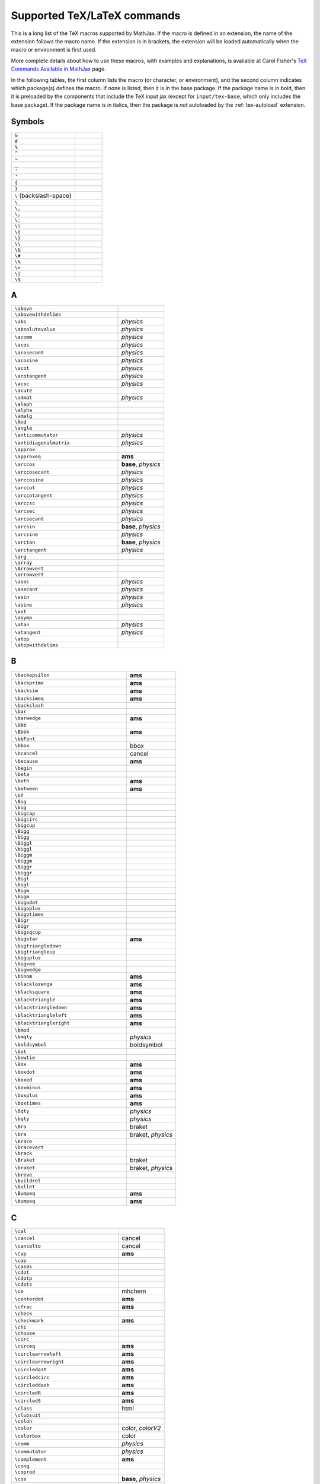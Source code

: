 .. _tex-commands:

############################
Supported TeX/LaTeX commands
############################

This is a long list of the TeX macros supported by MathJax.  If the
macro is defined in an extension, the name of the extension follows
the macro name.  If the extension is in brackets, the extension will
be loaded automatically when the macro or environment is first used.

More complete details about how to use these macros, with examples and
explanations, is available at Carol Fisher's `TeX Commands Available
in MathJax
<http://www.onemathematicalcat.org/MathJaxDocumentation/TeXSyntax.htm>`_
page.

In the following tables, the first column lists the macro (or
character, or environment), and the second column indicates which
package(s) defines the macro.  If none is listed, then it is in the
base package.  If the package name is in bold, then it is preloaded by
the components that include the TeX input jax (except for
``input/tex-base``, which only includes the base package).  If the
package name is in italics, then the package is *not* autoloaded by
the :ref:`tex-autoload` extension.


.. raw:: html

   <style>
   .wy-table-responsive table {width: 100%}
   .rst-content .wy-table-responsive table code.literal {background: inherit}
   </style>


Symbols
=======

.. list-table::
   :widths: 70 30

   * - ``&``
     -
   * - ``#``
     -
   * - ``%``
     -
   * - ``^``
     -
   * - ``~``
     -
   * - ``_``
     -
   * - ``'``
     -
   * - ``’``
     -
   * - ``{``
     -
   * - ``}``
     -
   * - ``\``  (backslash-space)
     -
   * - ``\_``
     -
   * - ``\,``
     -
   * - ``\;``
     -
   * - ``\:``
     -
   * - ``\!``
     -
   * - ``\{``
     -
   * - ``\}``
     -
   * - ``\\``
     -
   * - ``\&``
     -
   * - ``\#``
     -
   * - ``\%``
     -
   * - ``\>``
     -
   * - ``\|``
     -
   * - ``\$``
     -


A
=

.. list-table::
   :widths: 70 30

   * - ``\above``
     -
   * - ``\abovewithdelims``
     -
   * - ``\abs``
     - *physics*
   * - ``\absolutevalue``
     - *physics*
   * - ``\acomm``
     - *physics*
   * - ``\acos``
     - *physics*
   * - ``\acosecant``
     - *physics*
   * - ``\acosine``
     - *physics*
   * - ``\acot``
     - *physics*
   * - ``\acotangent``
     - *physics*
   * - ``\acsc``
     - *physics*
   * - ``\acute``
     -
   * - ``\admat``
     - *physics*
   * - ``\aleph``
     -
   * - ``\alpha``
     -
   * - ``\amalg``
     -
   * - ``\And``
     -
   * - ``\angle``
     -
   * - ``\anticommutator``
     - *physics*
   * - ``\antidiagonalmatrix``
     - *physics*
   * - ``\approx``
     -
   * - ``\approxeq``
     - **ams**
   * - ``\arccos``
     - **base**, *physics*
   * - ``\arccosecant``
     - *physics*
   * - ``\arccosine``
     - *physics*
   * - ``\arccot``
     - *physics*
   * - ``\arccotangent``
     - *physics*
   * - ``\arccsc``
     - *physics*
   * - ``\arcsec``
     - *physics*
   * - ``\arcsecant``
     - *physics*
   * - ``\arcsin``
     - **base**, *physics*
   * - ``\arcsine``
     - *physics*
   * - ``\arctan``
     - **base**, *physics*
   * - ``\arctangent``
     - *physics*
   * - ``\arg``
     -
   * - ``\array``
     -
   * - ``\Arrowvert``
     -
   * - ``\arrowvert``
     -
   * - ``\asec``
     - *physics*
   * - ``\asecant``
     - *physics*
   * - ``\asin``
     - *physics*
   * - ``\asine``
     - *physics*
   * - ``\ast``
     -
   * - ``\asymp``
     -
   * - ``\atan``
     - *physics*
   * - ``\atangent``
     - *physics*
   * - ``\atop``
     -
   * - ``\atopwithdelims``
     -


B
=

.. list-table::
   :widths: 70 30

   * - ``\backepsilon``
     - **ams**
   * - ``\backprime``
     - **ams**
   * - ``\backsim``
     - **ams**
   * - ``\backsimeq``
     - **ams**
   * - ``\backslash``
     -
   * - ``\bar``
     -
   * - ``\barwedge``
     - **ams**
   * - ``\Bbb``
     -
   * - ``\Bbbk``
     - **ams**
   * - ``\bbFont``
     -
   * - ``\bbox``
     - bbox
   * - ``\bcancel``
     - cancel
   * - ``\because``
     - **ams**
   * - ``\begin``
     -
   * - ``\beta``
     -
   * - ``\beth``
     - **ams**
   * - ``\between``
     - **ams**
   * - ``\bf``
     -
   * - ``\Big``
     -
   * - ``\big``
     -
   * - ``\bigcap``
     -
   * - ``\bigcirc``
     -
   * - ``\bigcup``
     -
   * - ``\Bigg``
     -
   * - ``\bigg``
     -
   * - ``\Biggl``
     -
   * - ``\biggl``
     -
   * - ``\Biggm``
     -
   * - ``\biggm``
     -
   * - ``\Biggr``
     -
   * - ``\biggr``
     -
   * - ``\Bigl``
     -
   * - ``\bigl``
     -
   * - ``\Bigm``
     -
   * - ``\bigm``
     -
   * - ``\bigodot``
     -
   * - ``\bigoplus``
     -
   * - ``\bigotimes``
     -
   * - ``\Bigr``
     -
   * - ``\bigr``
     -
   * - ``\bigsqcup``
     -
   * - ``\bigstar``
     - **ams**
   * - ``\bigtriangledown``
     -
   * - ``\bigtriangleup``
     -
   * - ``\biguplus``
     -
   * - ``\bigvee``
     -
   * - ``\bigwedge``
     -
   * - ``\binom``
     - **ams**
   * - ``\blacklozenge``
     - **ams**
   * - ``\blacksquare``
     - **ams**
   * - ``\blacktriangle``
     - **ams**
   * - ``\blacktriangledown``
     - **ams**
   * - ``\blacktriangleleft``
     - **ams**
   * - ``\blacktriangleright``
     - **ams**
   * - ``\bmod``
     -
   * - ``\bmqty``
     - *physics*
   * - ``\boldsymbol``
     - boldsymbol
   * - ``\bot``
     -
   * - ``\bowtie``
     -
   * - ``\Box``
     - **ams**
   * - ``\boxdot``
     - **ams**
   * - ``\boxed``
     - **ams**
   * - ``\boxminus``
     - **ams**
   * - ``\boxplus``
     - **ams**
   * - ``\boxtimes``
     - **ams**
   * - ``\Bqty``
     - *physics*
   * - ``\bqty``
     - *physics*
   * - ``\Bra``
     - braket
   * - ``\bra``
     - braket, *physics*
   * - ``\brace``
     -
   * - ``\bracevert``
     -
   * - ``\brack``
     -
   * - ``\Braket``
     - braket
   * - ``\braket``
     - braket, *physics*
   * - ``\breve``
     -
   * - ``\buildrel``
     -
   * - ``\bullet``
     -
   * - ``\Bumpeq``
     - **ams**
   * - ``\bumpeq``
     - **ams**


C
=

.. list-table::
   :widths: 70 30

   * - ``\cal``
     -
   * - ``\cancel``
     - cancel
   * - ``\cancelto``
     - cancel
   * - ``\Cap``
     - **ams**
   * - ``\cap``
     -
   * - ``\cases``
     -
   * - ``\cdot``
     -
   * - ``\cdotp``
     -
   * - ``\cdots``
     -
   * - ``\ce``
     - mhchem
   * - ``\centerdot``
     - **ams**
   * - ``\cfrac``
     - **ams**
   * - ``\check``
     -
   * - ``\checkmark``
     - **ams**
   * - ``\chi``
     -
   * - ``\choose``
     -
   * - ``\circ``
     -
   * - ``\circeq``
     - **ams**
   * - ``\circlearrowleft``
     - **ams**
   * - ``\circlearrowright``
     - **ams**
   * - ``\circledast``
     - **ams**
   * - ``\circledcirc``
     - **ams**
   * - ``\circleddash``
     - **ams**
   * - ``\circledR``
     - **ams**
   * - ``\circledS``
     - **ams**
   * - ``\class``
     - html
   * - ``\clubsuit``
     -
   * - ``\colon``
     -
   * - ``\color``
     - color, *colorV2*
   * - ``\colorbox``
     - color
   * - ``\comm``
     - *physics*
   * - ``\commutator``
     - *physics*
   * - ``\complement``
     - **ams**
   * - ``\cong``
     -
   * - ``\coprod``
     -
   * - ``\cos``
     - **base**, *physics*
   * - ``\cosecant``
     - *physics*
   * - ``\cosh``
     - **base**, *physics*
   * - ``\cosine``
     - *physics*
   * - ``\cot``
     - **base**, *physics*
   * - ``\cotangent``
     - *physics*
   * - ``\coth``
     - **base**, *physics*
   * - ``\cp``
     - *physics*
   * - ``\cr``
     -
   * - ``\cross``
     - *physics*
   * - ``\crossproduct``
     - *physics*
   * - ``\csc``
     - **base**, *physics*
   * - ``\csch``
     - *physics*
   * - ``\cssId``
     - html
   * - ``\Cup``
     - **ams**
   * - ``\cup``
     -
   * - ``\curl``
     - *physics*
   * - ``\curlyeqprec``
     - **ams**
   * - ``\curlyeqsucc``
     - **ams**
   * - ``\curlyvee``
     - **ams**
   * - ``\curlywedge``
     - **ams**
   * - ``\curvearrowleft``
     - **ams**
   * - ``\curvearrowright``
     - **ams**


D
=

.. list-table::
   :widths: 70 30

   * - ``\dagger``
     -
   * - ``\daleth``
     - **ams**
   * - ``\dashleftarrow``
     - **ams**
   * - ``\dashrightarrow``
     - **ams**
   * - ``\dashv``
     -
   * - ``\dbinom``
     - **ams**
   * - ``\dd``
     - *physics*
   * - ``\ddagger``
     -
   * - ``\ddddot``
     - **ams**
   * - ``\dddot``
     - **ams**
   * - ``\ddot``
     -
   * - ``\ddots``
     -
   * - ``\DeclareMathOperator``
     - **ams**
   * - ``\def``
     - **newcommand**
   * - ``\definecolor``
     - color
   * - ``\deg``
     -
   * - ``\Delta``
     -
   * - ``\delta``
     -
   * - ``\derivative``
     - *physics*
   * - ``\det``
     - **base**, *physics*
   * - ``\determinant``
     - *physics*
   * - ``\dfrac``
     - **ams**
   * - ``\diagdown``
     - **ams**
   * - ``\diagonalmatrix``
     - *physics*
   * - ``\diagup``
     - **ams**
   * - ``\Diamond``
     - **ams**
   * - ``\diamond``
     -
   * - ``\diamondsuit``
     -
   * - ``\differential``
     - *physics*
   * - ``\digamma``
     - **ams**
   * - ``\dim``
     -
   * - ``\displaylines``
     -
   * - ``\displaystyle``
     -
   * - ``\div``
     - **base**, *physics*
   * - ``\divergence``
     - *physics*
   * - ``\divideontimes``
     - **ams**
   * - ``\dmat``
     - *physics*
   * - ``\dot``
     -
   * - ``\Doteq``
     - **ams**
   * - ``\doteq``
     -
   * - ``\doteqdot``
     - **ams**
   * - ``\dotplus``
     - **ams**
   * - ``\dotproduct``
     - *physics*
   * - ``\dots``
     -
   * - ``\dotsb``
     -
   * - ``\dotsc``
     -
   * - ``\dotsi``
     -
   * - ``\dotsm``
     -
   * - ``\dotso``
     -
   * - ``\doublebarwedge``
     - **ams**
   * - ``\doublecap``
     - **ams**
   * - ``\doublecup``
     - **ams**
   * - ``\Downarrow``
     -
   * - ``\downarrow``
     -
   * - ``\downdownarrows``
     - **ams**
   * - ``\downharpoonleft``
     - **ams**
   * - ``\downharpoonright``
     - **ams**
   * - ``\dv``
     - *physics*
   * - ``\dyad``
     - *physics*


E
=

.. list-table::
   :widths: 70 30

   * - ``\ell``
     -
   * - ``\emptyset``
     -
   * - ``\enclose``
     - enclose
   * - ``\end``
     -
   * - ``\enspace``
     -
   * - ``\epsilon``
     -
   * - ``\eqalign``
     -
   * - ``\eqalignno``
     -
   * - ``\eqcirc``
     - **ams**
   * - ``\eqref``
     - **ams**
   * - ``\eqsim``
     - **ams**
   * - ``\eqslantgtr``
     - **ams**
   * - ``\eqslantless``
     - **ams**
   * - ``\equiv``
     -
   * - ``\erf``
     - *physics*
   * - ``\eta``
     -
   * - ``\eth``
     - **ams**
   * - ``\ev``
     - *physics*
   * - ``\eval``
     - *physics*
   * - ``\evaluated``
     - *physics*
   * - ``\exists``
     -
   * - ``\exp``
     - **base**, *physics*
   * - ``\expectationvalue``
     - *physics*
   * - ``\exponential``
     - *physics*
   * - ``\expval``
     - *physics*


F
=

.. list-table::
   :widths: 70 30

   * - ``\fallingdotseq``
     - **ams**
   * - ``\fbox``
     -
   * - ``\fcolorbox``
     - color
   * - ``\fderivative``
     - *physics*
   * - ``\fdv``
     - *physics*
   * - ``\Finv``
     - **ams**
   * - ``\flat``
     -
   * - ``\flatfrac``
     - *physics*
   * - ``\forall``
     -
   * - ``\frac``
     - **ams**, **base**
   * - ``\frak``
     -
   * - ``\frown``
     -
   * - ``\functionalderivative``
     - *physics*


G
=

.. list-table::
   :widths: 70 30

   * - ``\Game``
     - **ams**
   * - ``\Gamma``
     -
   * - ``\gamma``
     -
   * - ``\gcd``
     -
   * - ``\ge``
     -
   * - ``\genfrac``
     - **ams**
   * - ``\geq``
     -
   * - ``\geqq``
     - **ams**
   * - ``\geqslant``
     - **ams**
   * - ``\gets``
     -
   * - ``\gg``
     -
   * - ``\ggg``
     - **ams**
   * - ``\gggtr``
     - **ams**
   * - ``\gimel``
     - **ams**
   * - ``\gnapprox``
     - **ams**
   * - ``\gneq``
     - **ams**
   * - ``\gneqq``
     - **ams**
   * - ``\gnsim``
     - **ams**
   * - ``\grad``
     - *physics*
   * - ``\gradient``
     - *physics*
   * - ``\gradientnabla``
     - *physics*
   * - ``\grave``
     -
   * - ``\gt``
     -
   * - ``\gtrapprox``
     - **ams**
   * - ``\gtrdot``
     - **ams**
   * - ``\gtreqless``
     - **ams**
   * - ``\gtreqqless``
     - **ams**
   * - ``\gtrless``
     - **ams**
   * - ``\gtrsim``
     - **ams**
   * - ``\gvertneqq``
     - **ams**


H
=

.. list-table::
   :widths: 70 30

   * - ``\hat``
     -
   * - ``\hbar``
     -
   * - ``\hbox``
     -
   * - ``\hdashline``
     -
   * - ``\heartsuit``
     -
   * - ``\hfil``
     -
   * - ``\hfill``
     -
   * - ``\hfilll``
     -
   * - ``\hline``
     -
   * - ``\hom``
     -
   * - ``\hookleftarrow``
     -
   * - ``\hookrightarrow``
     -
   * - ``\hphantom``
     -
   * - ``\href``
     - html
   * - ``\hskip``
     -
   * - ``\hslash``
     - **ams**
   * - ``\hspace``
     -
   * - ``\Huge``
     -
   * - ``\huge``
     -
   * - ``\hypcosecant``
     - *physics*
   * - ``\hypcosine``
     - *physics*
   * - ``\hypcotangent``
     - *physics*
   * - ``\hypsecant``
     - *physics*
   * - ``\hypsine``
     - *physics*
   * - ``\hyptangent``
     - *physics*


I
=

.. list-table::
   :widths: 70 30

   * - ``\identitymatrix``
     - *physics*
   * - ``\idotsint``
     - **ams**
   * - ``\iff``
     -
   * - ``\iiiint``
     - **ams**
   * - ``\iiint``
     -
   * - ``\iint``
     -
   * - ``\Im``
     - **base**, *physics*
   * - ``\imaginary``
     - *physics*
   * - ``\imat``
     - *physics*
   * - ``\imath``
     -
   * - ``\impliedby``
     - **ams**
   * - ``\implies``
     - **ams**
   * - ``\in``
     -
   * - ``\inf``
     -
   * - ``\infty``
     -
   * - ``\injlim``
     - **ams**
   * - ``\innerproduct``
     - *physics*
   * - ``\int``
     -
   * - ``\intercal``
     - **ams**
   * - ``\intop``
     -
   * - ``\iota``
     -
   * - ``\it``
     -


J
=

.. list-table::
   :widths: 70 30

   * - ``\jmath``
     -
   * - ``\Join``
     - **ams**


K
=

.. list-table::
   :widths: 70 30

   * - ``\kappa``
     -
   * - ``\ker``
     -
   * - ``\kern``
     -
   * - ``\Ket``
     - braket
   * - ``\ket``
     - braket, *physics*
   * - ``\Ketbra``
     - braket
   * - ``\ketbra``
     - braket, *physics*


L
=

.. list-table::
   :widths: 70 30

   * - ``\label``
     -
   * - ``\Lambda``
     -
   * - ``\lambda``
     -
   * - ``\land``
     -
   * - ``\langle``
     -
   * - ``\laplacian``
     - *physics*
   * - ``\LARGE``
     -
   * - ``\Large``
     -
   * - ``\large``
     -
   * - ``\LaTeX``
     -
   * - ``\lbrace``
     -
   * - ``\lbrack``
     -
   * - ``\lceil``
     -
   * - ``\ldotp``
     -
   * - ``\ldots``
     -
   * - ``\le``
     -
   * - ``\leadsto``
     - **ams**
   * - ``\left``
     -
   * - ``\Leftarrow``
     -
   * - ``\leftarrow``
     -
   * - ``\leftarrowtail``
     - **ams**
   * - ``\leftharpoondown``
     -
   * - ``\leftharpoonup``
     -
   * - ``\leftleftarrows``
     - **ams**
   * - ``\Leftrightarrow``
     -
   * - ``\leftrightarrow``
     -
   * - ``\leftrightarrows``
     - **ams**
   * - ``\leftrightharpoons``
     - **ams**
   * - ``\leftrightsquigarrow``
     - **ams**
   * - ``\leftroot``
     -
   * - ``\leftthreetimes``
     - **ams**
   * - ``\leq``
     -
   * - ``\leqalignno``
     -
   * - ``\leqq``
     - **ams**
   * - ``\leqslant``
     - **ams**
   * - ``\lessapprox``
     - **ams**
   * - ``\lessdot``
     - **ams**
   * - ``\lesseqgtr``
     - **ams**
   * - ``\lesseqqgtr``
     - **ams**
   * - ``\lessgtr``
     - **ams**
   * - ``\lesssim``
     - **ams**
   * - ``\let``
     - **newcommand**
   * - ``\lfloor``
     -
   * - ``\lg``
     -
   * - ``\lgroup``
     -
   * - ``\lhd``
     - **ams**
   * - ``\lim``
     -
   * - ``\liminf``
     -
   * - ``\limits``
     -
   * - ``\limsup``
     -
   * - ``\ll``
     -
   * - ``\llap``
     -
   * - ``\llcorner``
     - **ams**
   * - ``\Lleftarrow``
     - **ams**
   * - ``\lll``
     - **ams**
   * - ``\llless``
     - **ams**
   * - ``\lmoustache``
     -
   * - ``\ln``
     - **base**, *physics*
   * - ``\lnapprox``
     - **ams**
   * - ``\lneq``
     - **ams**
   * - ``\lneqq``
     - **ams**
   * - ``\lnot``
     -
   * - ``\lnsim``
     - **ams**
   * - ``\log``
     - **base**, *physics*
   * - ``\logarithm``
     - *physics*
   * - ``\Longleftarrow``
     -
   * - ``\longleftarrow``
     -
   * - ``\Longleftrightarrow``
     -
   * - ``\longleftrightarrow``
     -
   * - ``\longleftrightarrows``
     - *mhchem*
   * - ``\longLeftrightharpoons``
     - *mhchem*
   * - ``\longmapsto``
     -
   * - ``\Longrightarrow``
     -
   * - ``\longrightarrow``
     -
   * - ``\longRightleftharpoons``
     - *mhchem*
   * - ``\longrightleftharpoons``
     - *mhchem*
   * - ``\looparrowleft``
     - **ams**
   * - ``\looparrowright``
     - **ams**
   * - ``\lor``
     -
   * - ``\lower``
     -
   * - ``\lozenge``
     - **ams**
   * - ``\lrcorner``
     - **ams**
   * - ``\Lsh``
     - **ams**
   * - ``\lt``
     -
   * - ``\ltimes``
     - **ams**
   * - ``\lVert``
     - **ams**
   * - ``\lvert``
     - **ams**
   * - ``\lvertneqq``
     - **ams**


M
=

.. list-table::
   :widths: 70 30

   * - ``\maltese``
     - **ams**
   * - ``\mapsto``
     -
   * - ``\mathbb``
     -
   * - ``\mathbf``
     -
   * - ``\mathbin``
     -
   * - ``\mathcal``
     -
   * - ``\mathchoice``
     -
   * - ``\mathclose``
     -
   * - ``\mathfrak``
     -
   * - ``\mathinner``
     -
   * - ``\mathit``
     -
   * - ``\mathop``
     -
   * - ``\mathopen``
     -
   * - ``\mathord``
     -
   * - ``\mathpunct``
     -
   * - ``\mathrel``
     -
   * - ``\mathring``
     - **ams**
   * - ``\mathrm``
     -
   * - ``\mathscr``
     -
   * - ``\mathsf``
     -
   * - ``\mathstrut``
     -
   * - ``\mathtip``
     - action
   * - ``\mathtt``
     -
   * - ``\matrix``
     -
   * - ``\matrixdeterminant``
     - *physics*
   * - ``\matrixel``
     - *physics*
   * - ``\matrixelement``
     - *physics*
   * - ``\matrixquantity``
     - *physics*
   * - ``\max``
     -
   * - ``\mbox``
     -
   * - ``\mdet``
     - *physics*
   * - ``\measuredangle``
     - **ams**
   * - ``\mel``
     - *physics*
   * - ``\mho``
     - **ams**
   * - ``\mid``
     -
   * - ``\middle``
     -
   * - ``\min``
     -
   * - ``\minCDarrowheight``
     - amsCd
   * - ``\minCDarrowwidth``
     - amsCd
   * - ``\mit``
     -
   * - ``\mkern``
     -
   * - ``\mmlToken``
     -
   * - ``\mod``
     -
   * - ``\models``
     -
   * - ``\moveleft``
     -
   * - ``\moveright``
     -
   * - ``\mp``
     -
   * - ``\mqty``
     - *physics*
   * - ``\mskip``
     -
   * - ``\mspace``
     -
   * - ``\mu``
     -
   * - ``\multimap``
     - **ams**


N
=

.. list-table::
   :widths: 70 30

   * - ``\nabla``
     -
   * - ``\natural``
     -
   * - ``\naturallogarithm``
     - *physics*
   * - ``\ncong``
     - **ams**
   * - ``\ne``
     -
   * - ``\nearrow``
     -
   * - ``\neg``
     -
   * - ``\negmedspace``
     - **ams**
   * - ``\negthickspace``
     - **ams**
   * - ``\negthinspace``
     -
   * - ``\neq``
     -
   * - ``\newcommand``
     - **newcommand**
   * - ``\newenvironment``
     - **newcommand**
   * - ``\Newextarrow``
     - extpfeil
   * - ``\newline``
     -
   * - ``\nexists``
     - **ams**
   * - ``\ngeq``
     - **ams**
   * - ``\ngeqq``
     - **ams**
   * - ``\ngeqslant``
     - **ams**
   * - ``\ngtr``
     - **ams**
   * - ``\ni``
     -
   * - ``\nLeftarrow``
     - **ams**
   * - ``\nleftarrow``
     - **ams**
   * - ``\nLeftrightarrow``
     - **ams**
   * - ``\nleftrightarrow``
     - **ams**
   * - ``\nleq``
     - **ams**
   * - ``\nleqq``
     - **ams**
   * - ``\nleqslant``
     - **ams**
   * - ``\nless``
     - **ams**
   * - ``\nmid``
     - **ams**
   * - ``\nobreakspace``
     - **ams**
   * - ``\nolimits``
     -
   * - ``\nonumber``
     -
   * - ``\norm``
     - *physics*
   * - ``\normalsize``
     -
   * - ``\not``
     -
   * - ``\notag``
     - **ams**
   * - ``\notChar``
     -
   * - ``\notin``
     -
   * - ``\nparallel``
     - **ams**
   * - ``\nprec``
     - **ams**
   * - ``\npreceq``
     - **ams**
   * - ``\nRightarrow``
     - **ams**
   * - ``\nrightarrow``
     - **ams**
   * - ``\nshortmid``
     - **ams**
   * - ``\nshortparallel``
     - **ams**
   * - ``\nsim``
     - **ams**
   * - ``\nsubseteq``
     - **ams**
   * - ``\nsubseteqq``
     - **ams**
   * - ``\nsucc``
     - **ams**
   * - ``\nsucceq``
     - **ams**
   * - ``\nsupseteq``
     - **ams**
   * - ``\nsupseteqq``
     - **ams**
   * - ``\ntriangleleft``
     - **ams**
   * - ``\ntrianglelefteq``
     - **ams**
   * - ``\ntriangleright``
     - **ams**
   * - ``\ntrianglerighteq``
     - **ams**
   * - ``\nu``
     -
   * - ``\nVDash``
     - **ams**
   * - ``\nVdash``
     - **ams**
   * - ``\nvDash``
     - **ams**
   * - ``\nvdash``
     - **ams**
   * - ``\nwarrow``
     -


O
=

.. list-table::
   :widths: 70 30

   * - ``\odot``
     -
   * - ``\oint``
     -
   * - ``\oldstyle``
     -
   * - ``\Omega``
     -
   * - ``\omega``
     -
   * - ``\omicron``
     -
   * - ``\ominus``
     -
   * - ``\op``
     - *physics*
   * - ``\operatorname``
     - **ams**
   * - ``\oplus``
     -
   * - ``\order``
     - *physics*
   * - ``\oslash``
     -
   * - ``\otimes``
     -
   * - ``\outerproduct``
     - *physics*
   * - ``\over``
     -
   * - ``\overbrace``
     -
   * - ``\overleftarrow``
     -
   * - ``\overleftrightarrow``
     -
   * - ``\overline``
     -
   * - ``\overparen``
     -
   * - ``\overrightarrow``
     -
   * - ``\overset``
     -
   * - ``\overwithdelims``
     -
   * - ``\owns``
     -


P
=

.. list-table::
   :widths: 70 30

   * - ``\parallel``
     -
   * - ``\partial``
     -
   * - ``\partialderivative``
     - *physics*
   * - ``\paulimatrix``
     - *physics*
   * - ``\pb``
     - *physics*
   * - ``\pderivative``
     - *physics*
   * - ``\pdv``
     - *physics*
   * - ``\perp``
     -
   * - ``\phantom``
     -
   * - ``\Phi``
     -
   * - ``\phi``
     -
   * - ``\Pi``
     -
   * - ``\pi``
     -
   * - ``\pitchfork``
     - **ams**
   * - ``\pm``
     -
   * - ``\pmat``
     - *physics*
   * - ``\pmatrix``
     -
   * - ``\pmb``
     -
   * - ``\pmod``
     -
   * - ``\Pmqty``
     - *physics*
   * - ``\pmqty``
     - *physics*
   * - ``\pod``
     -
   * - ``\poissonbracket``
     - *physics*
   * - ``\pqty``
     - *physics*
   * - ``\Pr``
     - **base**, *physics*
   * - ``\prec``
     -
   * - ``\precapprox``
     - **ams**
   * - ``\preccurlyeq``
     - **ams**
   * - ``\preceq``
     -
   * - ``\precnapprox``
     - **ams**
   * - ``\precneqq``
     - **ams**
   * - ``\precnsim``
     - **ams**
   * - ``\precsim``
     - **ams**
   * - ``\prime``
     -
   * - ``\principalvalue``
     - *physics*
   * - ``\Probability``
     - *physics*
   * - ``\prod``
     -
   * - ``\projlim``
     - **ams**
   * - ``\propto``
     -
   * - ``\Psi``
     -
   * - ``\psi``
     -
   * - ``\pu``
     - mhchem
   * - ``\PV``
     - *physics*
   * - ``\pv``
     - *physics*


Q
=

.. list-table::
   :widths: 70 30

   * - ``\qall``
     - *physics*
   * - ``\qand``
     - *physics*
   * - ``\qas``
     - *physics*
   * - ``\qassume``
     - *physics*
   * - ``\qc``
     - *physics*
   * - ``\qcc``
     - *physics*
   * - ``\qcomma``
     - *physics*
   * - ``\qelse``
     - *physics*
   * - ``\qeven``
     - *physics*
   * - ``\qfor``
     - *physics*
   * - ``\qgiven``
     - *physics*
   * - ``\qif``
     - *physics*
   * - ``\qin``
     - *physics*
   * - ``\qinteger``
     - *physics*
   * - ``\qlet``
     - *physics*
   * - ``\qodd``
     - *physics*
   * - ``\qor``
     - *physics*
   * - ``\qotherwise``
     - *physics*
   * - ``\qq``
     - *physics*
   * - ``\qqtext``
     - *physics*
   * - ``\qquad``
     -
   * - ``\qsince,``
     - *physics*
   * - ``\qthen``
     - *physics*
   * - ``\qty``
     - *physics*
   * - ``\quad``
     -
   * - ``\quantity``
     - *physics*
   * - ``\qunless``
     - *physics*
   * - ``\qusing``
     - *physics*


R
=

.. list-table::
   :widths: 70 30

   * - ``\raise``
     -
   * - ``\rangle``
     -
   * - ``\rank``
     - *physics*
   * - ``\rbrace``
     -
   * - ``\rbrack``
     -
   * - ``\rceil``
     -
   * - ``\Re``
     - **base**, *physics*
   * - ``\real``
     - *physics*
   * - ``\ref``
     -
   * - ``\renewcommand``
     - **newcommand**
   * - ``\renewenvironment``
     - **newcommand**
   * - ``\require``
     - **require**
   * - ``\Res``
     - *physics*
   * - ``\restriction``
     - **ams**
   * - ``\rfloor``
     -
   * - ``\rgroup``
     -
   * - ``\rhd``
     - **ams**
   * - ``\rho``
     -
   * - ``\right``
     -
   * - ``\Rightarrow``
     -
   * - ``\rightarrow``
     -
   * - ``\rightarrowtail``
     - **ams**
   * - ``\rightharpoondown``
     -
   * - ``\rightharpoonup``
     -
   * - ``\rightleftarrows``
     - **ams**
   * - ``\rightleftharpoons``
     - **ams**, **base**
   * - ``\rightrightarrows``
     - **ams**
   * - ``\rightsquigarrow``
     - **ams**
   * - ``\rightthreetimes``
     - **ams**
   * - ``\risingdotseq``
     - **ams**
   * - ``\rlap``
     -
   * - ``\rm``
     -
   * - ``\rmoustache``
     -
   * - ``\root``
     -
   * - ``\Rrightarrow``
     - **ams**
   * - ``\Rsh``
     - **ams**
   * - ``\rtimes``
     - **ams**
   * - ``\Rule``
     -
   * - ``\rule``
     -
   * - ``\rVert``
     - **ams**
   * - ``\rvert``
     - **ams**


S
=

.. list-table::
   :widths: 70 30

   * - ``\S``
     -
   * - ``\sbmqty``
     - *physics*
   * - ``\scr``
     -
   * - ``\scriptscriptstyle``
     -
   * - ``\scriptsize``
     -
   * - ``\scriptstyle``
     -
   * - ``\searrow``
     -
   * - ``\sec``
     - **base**, *physics*
   * - ``\secant``
     - *physics*
   * - ``\sech``
     - *physics*
   * - ``\Set``
     - braket
   * - ``\set``
     - braket
   * - ``\setminus``
     -
   * - ``\sf``
     -
   * - ``\sharp``
     -
   * - ``\shortmid``
     - **ams**
   * - ``\shortparallel``
     - **ams**
   * - ``\shoveleft``
     - **ams**
   * - ``\shoveright``
     - **ams**
   * - ``\sideset``
     - **ams**
   * - ``\Sigma``
     -
   * - ``\sigma``
     -
   * - ``\sim``
     -
   * - ``\simeq``
     -
   * - ``\sin``
     - **base**, *physics*
   * - ``\sine``
     - *physics*
   * - ``\sinh``
     - **base**, *physics*
   * - ``\skew``
     -
   * - ``\SkipLimits``
     - **ams**
   * - ``\small``
     -
   * - ``\smallfrown``
     - **ams**
   * - ``\smallint``
     -
   * - ``\smallmatrixquantity``
     - *physics*
   * - ``\smallsetminus``
     - **ams**
   * - ``\smallsmile``
     - **ams**
   * - ``\smash``
     -
   * - ``\smdet``
     - *physics*
   * - ``\smile``
     -
   * - ``\smqty``
     - *physics*
   * - ``\Space``
     -
   * - ``\space``
     -
   * - ``\spadesuit``
     -
   * - ``\sphericalangle``
     - **ams**
   * - ``\sPmqty``
     - *physics*
   * - ``\spmqty``
     - *physics*
   * - ``\sqcap``
     -
   * - ``\sqcup``
     -
   * - ``\sqrt``
     -
   * - ``\sqsubset``
     - **ams**
   * - ``\sqsubseteq``
     -
   * - ``\sqsupset``
     - **ams**
   * - ``\sqsupseteq``
     -
   * - ``\square``
     - **ams**
   * - ``\stackrel``
     -
   * - ``\star``
     -
   * - ``\strut``
     -
   * - ``\style``
     - html
   * - ``\Subset``
     - **ams**
   * - ``\subset``
     -
   * - ``\subseteq``
     -
   * - ``\subseteqq``
     - **ams**
   * - ``\subsetneq``
     - **ams**
   * - ``\subsetneqq``
     - **ams**
   * - ``\substack``
     - **ams**
   * - ``\succ``
     -
   * - ``\succapprox``
     - **ams**
   * - ``\succcurlyeq``
     - **ams**
   * - ``\succeq``
     -
   * - ``\succnapprox``
     - **ams**
   * - ``\succneqq``
     - **ams**
   * - ``\succnsim``
     - **ams**
   * - ``\succsim``
     - **ams**
   * - ``\sum``
     -
   * - ``\sup``
     -
   * - ``\Supset``
     - **ams**
   * - ``\supset``
     -
   * - ``\supseteq``
     -
   * - ``\supseteqq``
     - **ams**
   * - ``\supsetneq``
     - **ams**
   * - ``\supsetneqq``
     - **ams**
   * - ``\surd``
     -
   * - ``\svmqty``
     - *physics*
   * - ``\swarrow``
     -


T
=

.. list-table::
   :widths: 70 30

   * - ``\tag``
     - **ams**
   * - ``\tan``
     - **base**, *physics*
   * - ``\tangent``
     - *physics*
   * - ``\tanh``
     - **base**, *physics*
   * - ``\tau``
     -
   * - ``\tbinom``
     - **ams**
   * - ``\TeX``
     -
   * - ``\text``
     -
   * - ``\textbf``
     -
   * - ``\textcolor``
     - color
   * - ``\textit``
     -
   * - ``\textrm``
     -
   * - ``\textsf``
     -
   * - ``\textstyle``
     -
   * - ``\texttip``
     - action
   * - ``\texttt``
     -
   * - ``\tfrac``
     - **ams**
   * - ``\therefore``
     - **ams**
   * - ``\Theta``
     -
   * - ``\theta``
     -
   * - ``\thickapprox``
     - **ams**
   * - ``\thicksim``
     - **ams**
   * - ``\thinspace``
     -
   * - ``\tilde``
     -
   * - ``\times``
     -
   * - ``\Tiny``
     -
   * - ``\tiny``
     -
   * - ``\to``
     -
   * - ``\toggle``
     - action
   * - ``\top``
     -
   * - ``\Tr``
     - *physics*
   * - ``\tr``
     - *physics*
   * - ``\Trace``
     - *physics*
   * - ``\trace``
     - *physics*
   * - ``\triangle``
     -
   * - ``\triangledown``
     - **ams**
   * - ``\triangleleft``
     -
   * - ``\trianglelefteq``
     - **ams**
   * - ``\triangleq``
     - **ams**
   * - ``\triangleright``
     -
   * - ``\trianglerighteq``
     - **ams**
   * - ``\tripledash``
     - *mhchem*
   * - ``\tt``
     -
   * - ``\twoheadleftarrow``
     - **ams**
   * - ``\twoheadrightarrow``
     - **ams**


U
=

.. list-table::
   :widths: 70 30

   * - ``\ulcorner``
     - **ams**
   * - ``\underbrace``
     -
   * - ``\underleftarrow``
     -
   * - ``\underleftrightarrow``
     -
   * - ``\underline``
     -
   * - ``\underparen``
     -
   * - ``\underrightarrow``
     -
   * - ``\underset``
     -
   * - ``\unicode``
     - unicode
   * - ``\unlhd``
     - **ams**
   * - ``\unrhd``
     - **ams**
   * - ``\Uparrow``
     -
   * - ``\uparrow``
     -
   * - ``\Updownarrow``
     -
   * - ``\updownarrow``
     -
   * - ``\upharpoonleft``
     - **ams**
   * - ``\upharpoonright``
     - **ams**
   * - ``\uplus``
     -
   * - ``\uproot``
     -
   * - ``\Upsilon``
     -
   * - ``\upsilon``
     -
   * - ``\upuparrows``
     - **ams**
   * - ``\urcorner``
     - **ams**


V
=

.. list-table::
   :widths: 70 30

   * - ``\va``
     - *physics*
   * - ``\var``
     - *physics*
   * - ``\varDelta``
     - **ams**
   * - ``\varepsilon``
     -
   * - ``\varGamma``
     - **ams**
   * - ``\variation``
     - *physics*
   * - ``\varinjlim``
     - **ams**
   * - ``\varkappa``
     - **ams**
   * - ``\varLambda``
     - **ams**
   * - ``\varliminf``
     - **ams**
   * - ``\varlimsup``
     - **ams**
   * - ``\varnothing``
     - **ams**
   * - ``\varOmega``
     - **ams**
   * - ``\varPhi``
     - **ams**
   * - ``\varphi``
     -
   * - ``\varPi``
     - **ams**
   * - ``\varpi``
     -
   * - ``\varprojlim``
     - **ams**
   * - ``\varpropto``
     - **ams**
   * - ``\varPsi``
     - **ams**
   * - ``\varrho``
     -
   * - ``\varSigma``
     - **ams**
   * - ``\varsigma``
     -
   * - ``\varsubsetneq``
     - **ams**
   * - ``\varsubsetneqq``
     - **ams**
   * - ``\varsupsetneq``
     - **ams**
   * - ``\varsupsetneqq``
     - **ams**
   * - ``\varTheta``
     - **ams**
   * - ``\vartheta``
     -
   * - ``\vartriangle``
     - **ams**
   * - ``\vartriangleleft``
     - **ams**
   * - ``\vartriangleright``
     - **ams**
   * - ``\varUpsilon``
     - **ams**
   * - ``\varXi``
     - **ams**
   * - ``\vb``
     - *physics*
   * - ``\vcenter``
     -
   * - ``\Vdash``
     - **ams**
   * - ``\vDash``
     - **ams**
   * - ``\vdash``
     -
   * - ``\vdot``
     - *physics*
   * - ``\vdots``
     -
   * - ``\vec``
     -
   * - ``\vectorarrow``
     - *physics*
   * - ``\vectorbold``
     - *physics*
   * - ``\vectorunit``
     - *physics*
   * - ``\vee``
     -
   * - ``\veebar``
     - **ams**
   * - ``\verb``
     - verb
   * - ``\Vert``
     -
   * - ``\vert``
     -
   * - ``\vmqty``
     - *physics*
   * - ``\vphantom``
     -
   * - ``\vqty``
     - *physics*
   * - ``\vu``
     - *physics*
   * - ``\Vvdash``
     - **ams**


W
=

.. list-table::
   :widths: 70 30

   * - ``\wedge``
     -
   * - ``\widehat``
     -
   * - ``\widetilde``
     -
   * - ``\wp``
     -
   * - ``\wr``
     -


X
=

.. list-table::
   :widths: 70 30

   * - ``\xcancel``
     - cancel
   * - ``\Xi``
     -
   * - ``\xi``
     -
   * - ``\xleftarrow``
     - **ams**, *mhchem*
   * - ``\xleftrightarrow``
     - *mhchem*
   * - ``\xLeftrightharpoons``
     - *mhchem*
   * - ``\xlongequal``
     - extpfeil
   * - ``\xmapsto``
     - extpfeil
   * - ``\xmat``
     - *physics*
   * - ``\xmatrix``
     - *physics*
   * - ``\xrightarrow``
     - **ams**, *mhchem*
   * - ``\xRightleftharpoons``
     - *mhchem*
   * - ``\xrightleftharpoons``
     - *mhchem*
   * - ``\xtofrom``
     - extpfeil
   * - ``\xtwoheadleftarrow``
     - extpfeil
   * - ``\xtwoheadrightarrow``
     - extpfeil


Y
=

.. list-table::
   :widths: 70 30

   * - ``\yen``
     - **ams**


Z
=

.. list-table::
   :widths: 70 30

   * - ``\zeromatrix``
     - *physics*
   * - ``\zeta``
     -
   * - ``\zmat``
     - *physics*


Environments
============

LaTeX environments of the form ``\begin{NAME} ... \end{NAME}`` are
provided where ``NAME`` is one of the following:

.. list-table::
   :widths: 70 30

   * - ``align``
     - **ams**
   * - ``align*``
     - **ams**
   * - ``alignat``
     - **ams**
   * - ``alignat*``
     - **ams**
   * - ``aligned``
     - **ams**
   * - ``alignedat``
     - **ams**
   * - ``array``
     -
   * - ``Bmatrix``
     - **ams**
   * - ``bmatrix``
     - **ams**
   * - ``cases``
     - **ams**
   * - ``CD``
     - amsCd
   * - ``eqnarray``
     -
   * - ``eqnarray*``
     - **ams**
   * - ``equation``
     -
   * - ``equation*``
     -
   * - ``gather``
     - **ams**
   * - ``gather*``
     - **ams**
   * - ``gathered``
     - **ams**
   * - ``matrix``
     - **ams**
   * - ``multline``
     - **ams**
   * - ``multline*``
     - **ams**
   * - ``pmatrix``
     - **ams**
   * - ``smallmatrix``
     - **ams**, *physics*
   * - ``split``
     - **ams**
   * - ``subarray``
     - **ams**
   * - ``Vmatrix``
     - **ams**
   * - ``vmatrix``
     - **ams**

